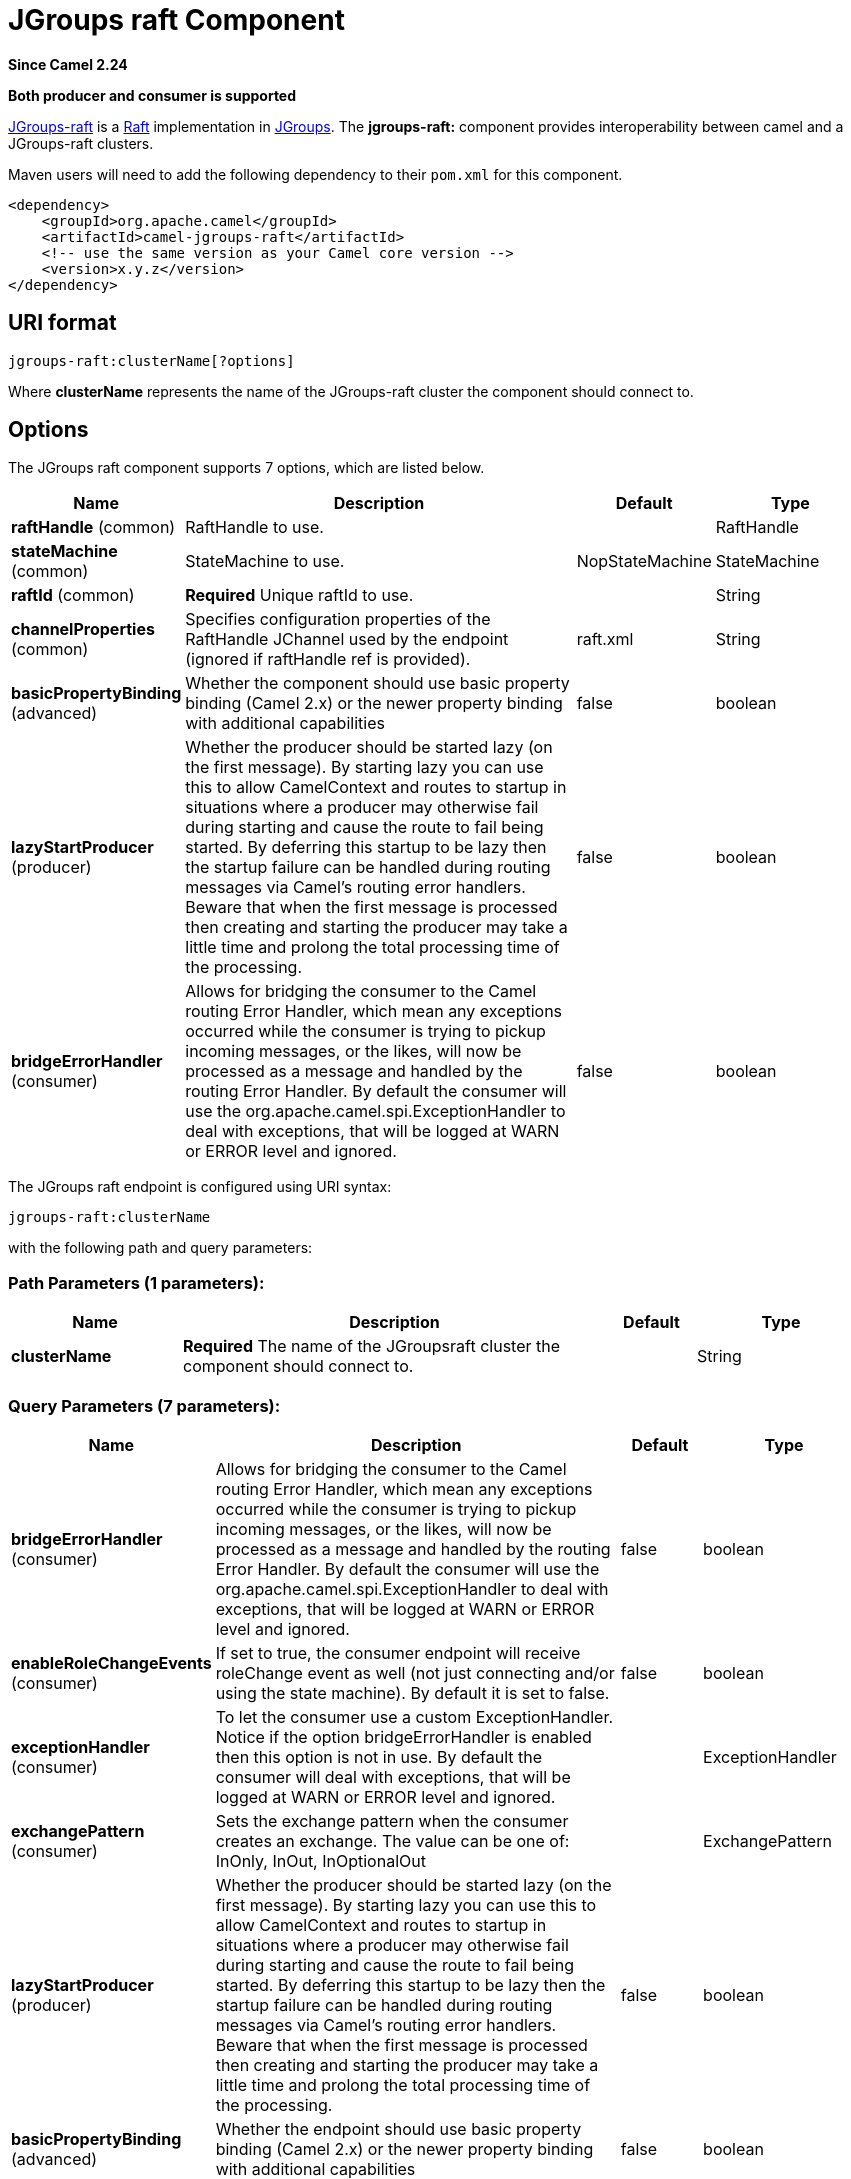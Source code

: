 [[jgroups-raft-component]]
= JGroups raft Component
:page-source: components/camel-jgroups-raft/src/main/docs/jgroups-raft-component.adoc

*Since Camel 2.24*

// HEADER START
*Both producer and consumer is supported*
// HEADER END

http://belaban.github.io/jgroups-raft/[JGroups-raft] is a https://raftconsensus.github.io/[Raft] implementation in http://www.jgroups.org/[JGroups].
The *jgroups-raft:* component provides interoperability between camel and a JGroups-raft clusters.

Maven users will need to add the following dependency to their `pom.xml`
for this component.

[source,xml]
------------------------------------------------------------
<dependency>
    <groupId>org.apache.camel</groupId>
    <artifactId>camel-jgroups-raft</artifactId>
    <!-- use the same version as your Camel core version -->
    <version>x.y.z</version>
</dependency>
------------------------------------------------------------

== URI format

[source,java]
-----------------------------
jgroups-raft:clusterName[?options]
-----------------------------

Where *clusterName* represents the name of the JGroups-raft cluster the
component should connect to.

== Options

// component options: START
The JGroups raft component supports 7 options, which are listed below.



[width="100%",cols="2,5,^1,2",options="header"]
|===
| Name | Description | Default | Type
| *raftHandle* (common) | RaftHandle to use. |  | RaftHandle
| *stateMachine* (common) | StateMachine to use. | NopStateMachine | StateMachine
| *raftId* (common) | *Required* Unique raftId to use. |  | String
| *channelProperties* (common) | Specifies configuration properties of the RaftHandle JChannel used by the endpoint (ignored if raftHandle ref is provided). | raft.xml | String
| *basicPropertyBinding* (advanced) | Whether the component should use basic property binding (Camel 2.x) or the newer property binding with additional capabilities | false | boolean
| *lazyStartProducer* (producer) | Whether the producer should be started lazy (on the first message). By starting lazy you can use this to allow CamelContext and routes to startup in situations where a producer may otherwise fail during starting and cause the route to fail being started. By deferring this startup to be lazy then the startup failure can be handled during routing messages via Camel's routing error handlers. Beware that when the first message is processed then creating and starting the producer may take a little time and prolong the total processing time of the processing. | false | boolean
| *bridgeErrorHandler* (consumer) | Allows for bridging the consumer to the Camel routing Error Handler, which mean any exceptions occurred while the consumer is trying to pickup incoming messages, or the likes, will now be processed as a message and handled by the routing Error Handler. By default the consumer will use the org.apache.camel.spi.ExceptionHandler to deal with exceptions, that will be logged at WARN or ERROR level and ignored. | false | boolean
|===
// component options: END

// endpoint options: START
The JGroups raft endpoint is configured using URI syntax:

----
jgroups-raft:clusterName
----

with the following path and query parameters:

=== Path Parameters (1 parameters):


[width="100%",cols="2,5,^1,2",options="header"]
|===
| Name | Description | Default | Type
| *clusterName* | *Required* The name of the JGroupsraft cluster the component should connect to. |  | String
|===


=== Query Parameters (7 parameters):


[width="100%",cols="2,5,^1,2",options="header"]
|===
| Name | Description | Default | Type
| *bridgeErrorHandler* (consumer) | Allows for bridging the consumer to the Camel routing Error Handler, which mean any exceptions occurred while the consumer is trying to pickup incoming messages, or the likes, will now be processed as a message and handled by the routing Error Handler. By default the consumer will use the org.apache.camel.spi.ExceptionHandler to deal with exceptions, that will be logged at WARN or ERROR level and ignored. | false | boolean
| *enableRoleChangeEvents* (consumer) | If set to true, the consumer endpoint will receive roleChange event as well (not just connecting and/or using the state machine). By default it is set to false. | false | boolean
| *exceptionHandler* (consumer) | To let the consumer use a custom ExceptionHandler. Notice if the option bridgeErrorHandler is enabled then this option is not in use. By default the consumer will deal with exceptions, that will be logged at WARN or ERROR level and ignored. |  | ExceptionHandler
| *exchangePattern* (consumer) | Sets the exchange pattern when the consumer creates an exchange. The value can be one of: InOnly, InOut, InOptionalOut |  | ExchangePattern
| *lazyStartProducer* (producer) | Whether the producer should be started lazy (on the first message). By starting lazy you can use this to allow CamelContext and routes to startup in situations where a producer may otherwise fail during starting and cause the route to fail being started. By deferring this startup to be lazy then the startup failure can be handled during routing messages via Camel's routing error handlers. Beware that when the first message is processed then creating and starting the producer may take a little time and prolong the total processing time of the processing. | false | boolean
| *basicPropertyBinding* (advanced) | Whether the endpoint should use basic property binding (Camel 2.x) or the newer property binding with additional capabilities | false | boolean
| *synchronous* (advanced) | Sets whether synchronous processing should be strictly used, or Camel is allowed to use asynchronous processing (if supported). | false | boolean
|===
// endpoint options: END

// spring-boot-auto-configure options: START
== Spring Boot Auto-Configuration

When using Spring Boot make sure to use the following Maven dependency to have support for auto configuration:

[source,xml]
----
<dependency>
  <groupId>org.apache.camel.springboot</groupId>
  <artifactId>camel-jgroups-raft-starter</artifactId>
  <version>x.x.x</version>
  <!-- use the same version as your Camel core version -->
</dependency>
----


The component supports 13 options, which are listed below.



[width="100%",cols="2,5,^1,2",options="header"]
|===
| Name | Description | Default | Type
| *camel.component.jgroups-raft.basic-property-binding* | Whether the component should use basic property binding (Camel 2.x) or the newer property binding with additional capabilities | false | Boolean
| *camel.component.jgroups-raft.bridge-error-handler* | Allows for bridging the consumer to the Camel routing Error Handler, which mean any exceptions occurred while the consumer is trying to pickup incoming messages, or the likes, will now be processed as a message and handled by the routing Error Handler. By default the consumer will use the org.apache.camel.spi.ExceptionHandler to deal with exceptions, that will be logged at WARN or ERROR level and ignored. | false | Boolean
| *camel.component.jgroups-raft.channel-properties* | Specifies configuration properties of the RaftHandle JChannel used by the endpoint (ignored if raftHandle ref is provided). | raft.xml | String
| *camel.component.jgroups-raft.enabled* | Whether to enable auto configuration of the jgroups-raft component. This is enabled by default. |  | Boolean
| *camel.component.jgroups-raft.lazy-start-producer* | Whether the producer should be started lazy (on the first message). By starting lazy you can use this to allow CamelContext and routes to startup in situations where a producer may otherwise fail during starting and cause the route to fail being started. By deferring this startup to be lazy then the startup failure can be handled during routing messages via Camel's routing error handlers. Beware that when the first message is processed then creating and starting the producer may take a little time and prolong the total processing time of the processing. | false | Boolean
| *camel.component.jgroups-raft.raft-handle* | RaftHandle to use. The option is a org.jgroups.raft.RaftHandle type. |  | String
| *camel.component.jgroups-raft.raft-id* | Unique raftId to use. |  | String
| *camel.component.jgroups-raft.state-machine* | StateMachine to use. The option is a org.jgroups.protocols.raft.StateMachine type. |  | String
| *camel.component.jgroups.raft.cluster.service.enabled* | Sets if the jgroups raft cluster service should be enabled or not, default is false. | false | Boolean
| *camel.component.jgroups.raft.cluster.service.id* | Cluster Service ID |  | String
| *camel.component.jgroups.raft.cluster.service.jgroups-raft-cluster-name* | JGroups Cluster name |  | String
| *camel.component.jgroups.raft.cluster.service.jgroups-raft-config* | JGrups-raft configuration File name |  | String
| *camel.component.jgroups.raft.cluster.service.raft-id* | JGroups-raft ID |  | String
|===
// spring-boot-auto-configure options: END

== Headers

[width="100%",cols="10%,10%,70%",options="header",]
|=======================================================================
|Header |Constant |Since version |Description

|`JGROUPSRAFT_COMMIT_INDEX` |`JGroupsRaftEndpoint.HEADER_JGROUPSRAFT_COMMIT_INDEX` | *Consumer* : The commit index (int).

|`JGROUPSRAFT_CURRENT_TERM` |`JGroupsRaftEndpoint.`HEADER_JGROUPSRAFT_CURRENT_TERM` | *Consumer* : The current raft term (int).

|`JGROUPSRAFT_IS_LEADER` |`JGroupsRaftEndpoint.`HEADER_JGROUPSRAFT_IS_LEADER` | *Consumer*: Whether the node is the Raft Leader or not (boolean).

|`JGROUPSRAFT_LAST_APPLIED` |`JGroupsRaftEndpoint.`HEADER_JGROUPSRAFT_LAST_APPLIED` | *Consumer*: The index of the last log entry that was appended to the log (int).

|`JGROUPSRAFT_LEADER_ADDRESS` |`JGroupsRaftEndpoint.`HEADER_JGROUPSRAFT_LEADER_ADDRESS` | *Consumer*: The Address ot Raft Leader or not (org.jgroups.Address).

|`JGROUPSRAFT_LOG_SIZE` |`JGroupsRaftEndpoint.`HEADER_JGROUPSRAFT_LOG_SIZE` | *Consumer*: The Raft log size in number of entries (int).

|`JGROUPSRAFT_LOG_SIZE_BYTE` |`JGroupsRaftEndpoint.`HEADER_JGROUPSRAFT_LOG_SIZE_BYTE` | *Consumer*: The Raft log size in bytes (int).

|`JGROUPSRAFT_RAFT_ID` |`JGroupsRaftEndpoint.`HEADER_JGROUPSRAFT_RAFT_ID` | *Consumer*: The Raft id of the node (String).

|`JGROUPSRAFT_EVENT_TYPE` |`JGroupsRaftEndpoint.`HEADER_JGROUPSRAFT_EVENT_TYPE` | *Consumer*: The event type, one of org.apache.camel.component.jgroups.raft.JGroupsRaftEventType ENUM.

|`JGROUPSRAFT_SET_OFFSET` |`JGroupsRaftEndpoint.`HEADER_JGROUPSRAFT_SET_OFFSET` | *Producer*: Offset to use in the byte[] buffer to be set().

|`JGROUPSRAFT_SET_LENGTH` |`JGroupsRaftEndpoint.`HEADER_JGROUPSRAFT_SET_LENGTH` | *Producer*: Length to use in the byte[] buffer to be set().

|`JGROUPSRAFT_SET_TIMEOUT` |`JGroupsRaftEndpoint.`HEADER_JGROUPSRAFT_SET_TIMEOUT` | *Producer*: Timeout to be used in set() operation.

|`JGROUPSRAFT_SET_TIMEUNIT` |`JGroupsRaftEndpoint.`HEADER_JGROUPSRAFT_SET_TIMEUNIT` | *Producer*: Timeunit to be used in set() operation.
|=======================================================================
 
== Usage

Using `jgroups-raft` component with `enableRoleChangeEvents=true` on the consumer side of the route will capture
change in JGroups-raft role and forward them to the Camel route.
JGroups-raft consumer processes incoming messages
http://camel.apache.org/asynchronous-routing-engine.html[asynchronously].

[source,java]
----------------------------------------------
// Capture raft role changes from cluster named
// 'clusterName' and send them to Camel route.
from("jgroups-raft:clusterName?enableRoleChangeEvents=true").to("seda:queue");
----------------------------------------------

Using `jgroups-raft` component on the producer side of the route will use the body of the camel exchange (which must be a `byte[]`)
to perform a setX() operation on the raftHandle associated with the endpoint..

[source,java]
--------------------------------------------------
// perform a setX() operation to the cluster named 'clusterName' shared state machine
from("direct:start").to("jgroups-raft:clusterName");
--------------------------------------------------

== Examples

=== Receive cluster view change notifications

The snippet below demonstrates how to create the consumer endpoint
listening to the change role events. By default this option is off.

[source,java]
---------------------------------------------------------------------
...
from("jgroups-raft:clusterName?enableRoleChangeEvents=true").to(mock:mockEndpoint);
...
---------------------------------------------------------------------

=== Keeping singleton route within the cluster

The snippet below demonstrates how to keep the singleton consumer route
in the cluster of Camel Contexts. As soon as the master node dies, one
of the slaves will be elected as a new master and started. In this
particular example we want to keep singleton xref:jetty-component.adoc[jetty]
instance listening for the requests on
address` http://localhost:8080/orders`.

[source,java]
-----------------------------------------------------------------------------------------------------------------------------------------------------------------
JGroupsRaftClusterService service = new JGroupsRaftClusterService();
service.setId("raftId");
service.setRaftId("raftId");
service.setJgroupsClusterName("clusterName");
...
context.addService(service);

from("master:mycluster:jetty:http://localhost:8080/orders").to("jms:orders"); 
-----------------------------------------------------------------------------------------------------------------------------------------------------------------
